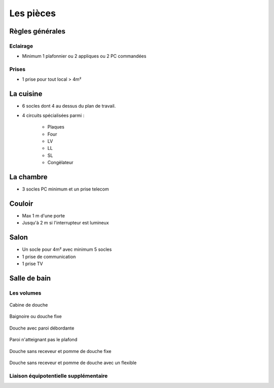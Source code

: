 ##########
Les pièces
##########

Règles générales
================

Eclairage
---------

* Minimum 1 plafonnier ou 2 appliques ou 2 PC commandées

Prises
------

* 1 prise pour tout local > 4m²


La cuisine
==========

* 6 socles dont 4 au dessus du plan de travail.

* 4 circuits spécialisées parmi :

   * Plaques
   * Four
   * LV
   * LL
   * SL
   * Congèlateur


La chambre
==========

* 3 socles PC minimum et un prise telecom

Couloir
=======

* Max 1 m d'une porte
* Jusqu'à 2 m si l'interrupteur est lumineux

Salon
=====

* Un socle pour 4m² avec minimum 5 socles
* 1 prise de communication
* 1 prise TV

Salle de bain
=============

Les volumes
-----------

.. figure:: http://norme-electricite.com/protection/images/volumes-cas-1.jpg
   :align: center

   Cabine de douche

.. figure:: http://norme-electricite.com/protection/images/volumes-cas-2.jpg
   :align: center
   
   Baignoire ou douche fixe

.. figure:: http://norme-electricite.com/protection/images/volumes-cas-3.jpg
   :align: center
   
   Douche avec paroi débordante

.. figure:: http://norme-electricite.com/protection/images/volumes-cas-4.jpg
   :align: center
   
   Paroi n'atteignant pas le plafond

.. figure:: http://norme-electricite.com/protection/images/volumes-cas-5.jpg
   :align: center
   
   Douche sans receveur et pomme de douche fixe

.. figure:: http://norme-electricite.com/protection/images/volumes-cas-6.jpg
   :align: center
   
   Douche sans receveur et pomme de douche avec un flexible


Liaison équipotentielle supplémentaire
--------------------------------------

.. image:: http://norme-electricite.com/protection/images/liaison-equipotentielle.jpg

